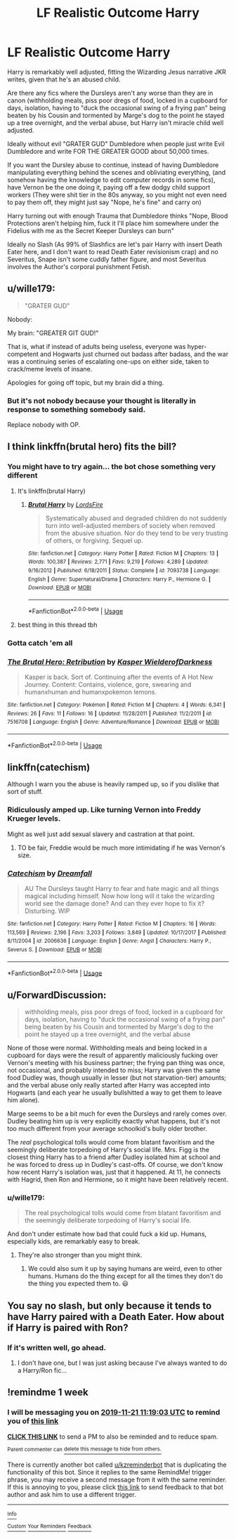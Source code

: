 #+TITLE: LF Realistic Outcome Harry

* LF Realistic Outcome Harry
:PROPERTIES:
:Author: LittenInAScarf
:Score: 83
:DateUnix: 1573713658.0
:DateShort: 2019-Nov-14
:FlairText: Request
:END:
Harry is remarkably well adjusted, fitting the Wizarding Jesus narrative JKR writes, given that he's an abused child.

Are there any fics where the Dursleys aren't any worse than they are in canon (withholding meals, piss poor dregs of food, locked in a cupboard for days, isolation, having to "duck the occasional swing of a frying pan" being beaten by his Cousin and tormented by Marge's dog to the point he stayed up a tree overnight, and the verbal abuse, but Harry isn't miracle child well adjusted.

Ideally without evil "GRATER GUD" Dumbledore when people just write Evil Dumbledore and write FOR THE GREATER GOOD about 50,000 times.

If you want the Dursley abuse to continue, instead of having Dumbledore manipulating everything behind the scenes and obliviating everything, (and somehow having the knowledge to edit computer records in some fics), have Vernon be the one doing it, paying off a few dodgy child support workers (They were shit tier in the 80s anyway, so you might not even need to pay them off, they might just say "Nope, he's fine" and carry on)

Harry turning out with enough Trauma that Dumbledore thinks "Nope, Blood Protections aren't helping him, fuck it I'll place him somewhere under the Fidelius with me as the Secret Keeper Dursleys can burn"

Ideally no Slash (As 99% of Slashfics are let's pair Harry with insert Death Eater here, and I don't want to read Death Eater revisionism crap) and no Severitus, Snape isn't some cuddly father figure, and most Severitus involves the Author's corporal punishment Fetish.


** u/wille179:
#+begin_quote
  "GRATER GUD"
#+end_quote

Nobody:

My brain: "GREATER GIT GUD!"

That is, what if instead of adults being useless, everyone was hyper-competent and Hogwarts just churned out badass after badass, and the war was a continuing series of escalating one-ups on either side, taken to crack/meme levels of insane.

Apologies for going off topic, but my brain did a thing.
:PROPERTIES:
:Author: wille179
:Score: 16
:DateUnix: 1573768638.0
:DateShort: 2019-Nov-15
:END:

*** But it's not nobody because your thought is literally in response to something somebody said.

Replace nobody with OP.
:PROPERTIES:
:Author: TheVoteMote
:Score: 1
:DateUnix: 1574022103.0
:DateShort: 2019-Nov-17
:END:


** I think linkffn(brutal hero) fits the bill?
:PROPERTIES:
:Author: firingmahlazors
:Score: 6
:DateUnix: 1573730380.0
:DateShort: 2019-Nov-14
:END:

*** You might have to try again... the bot chose something very different
:PROPERTIES:
:Author: Delta1Juliet
:Score: 17
:DateUnix: 1573731812.0
:DateShort: 2019-Nov-14
:END:

**** It's linkffn(brutal Harry)
:PROPERTIES:
:Author: raiden613
:Score: 8
:DateUnix: 1573732157.0
:DateShort: 2019-Nov-14
:END:

***** [[https://www.fanfiction.net/s/7093738/1/][*/Brutal Harry/*]] by [[https://www.fanfiction.net/u/2503838/LordsFire][/LordsFire/]]

#+begin_quote
  Systematically abused and degraded children do not suddenly turn into well-adjusted members of society when removed from the abusive situation. Nor do they tend to be very trusting of others, or forgiving. Sequel up.
#+end_quote

^{/Site/:} ^{fanfiction.net} ^{*|*} ^{/Category/:} ^{Harry} ^{Potter} ^{*|*} ^{/Rated/:} ^{Fiction} ^{M} ^{*|*} ^{/Chapters/:} ^{13} ^{*|*} ^{/Words/:} ^{100,387} ^{*|*} ^{/Reviews/:} ^{2,771} ^{*|*} ^{/Favs/:} ^{9,219} ^{*|*} ^{/Follows/:} ^{4,289} ^{*|*} ^{/Updated/:} ^{9/16/2012} ^{*|*} ^{/Published/:} ^{6/18/2011} ^{*|*} ^{/Status/:} ^{Complete} ^{*|*} ^{/id/:} ^{7093738} ^{*|*} ^{/Language/:} ^{English} ^{*|*} ^{/Genre/:} ^{Supernatural/Drama} ^{*|*} ^{/Characters/:} ^{Harry} ^{P.,} ^{Hermione} ^{G.} ^{*|*} ^{/Download/:} ^{[[http://www.ff2ebook.com/old/ffn-bot/index.php?id=7093738&source=ff&filetype=epub][EPUB]]} ^{or} ^{[[http://www.ff2ebook.com/old/ffn-bot/index.php?id=7093738&source=ff&filetype=mobi][MOBI]]}

--------------

*FanfictionBot*^{2.0.0-beta} | [[https://github.com/tusing/reddit-ffn-bot/wiki/Usage][Usage]]
:PROPERTIES:
:Author: FanfictionBot
:Score: 3
:DateUnix: 1573732211.0
:DateShort: 2019-Nov-14
:END:


**** best thing in this thread tbh
:PROPERTIES:
:Author: goldxoc
:Score: 3
:DateUnix: 1573748792.0
:DateShort: 2019-Nov-14
:END:


*** Gotta catch 'em all
:PROPERTIES:
:Author: The379thHero
:Score: 7
:DateUnix: 1573745334.0
:DateShort: 2019-Nov-14
:END:


*** [[https://www.fanfiction.net/s/7516708/1/][*/The Brutal Hero: Retribution/*]] by [[https://www.fanfiction.net/u/789611/Kasper-WielderofDarkness][/Kasper WielderofDarkness/]]

#+begin_quote
  Kasper is back. Sort of. Continuing after the events of A Hot New Journey. Content: Contains, violence, gore, swearing and humanxhuman and humanxpokemon lemons.
#+end_quote

^{/Site/:} ^{fanfiction.net} ^{*|*} ^{/Category/:} ^{Pokémon} ^{*|*} ^{/Rated/:} ^{Fiction} ^{M} ^{*|*} ^{/Chapters/:} ^{4} ^{*|*} ^{/Words/:} ^{6,341} ^{*|*} ^{/Reviews/:} ^{26} ^{*|*} ^{/Favs/:} ^{11} ^{*|*} ^{/Follows/:} ^{16} ^{*|*} ^{/Updated/:} ^{11/28/2011} ^{*|*} ^{/Published/:} ^{11/2/2011} ^{*|*} ^{/id/:} ^{7516708} ^{*|*} ^{/Language/:} ^{English} ^{*|*} ^{/Genre/:} ^{Adventure/Romance} ^{*|*} ^{/Download/:} ^{[[http://www.ff2ebook.com/old/ffn-bot/index.php?id=7516708&source=ff&filetype=epub][EPUB]]} ^{or} ^{[[http://www.ff2ebook.com/old/ffn-bot/index.php?id=7516708&source=ff&filetype=mobi][MOBI]]}

--------------

*FanfictionBot*^{2.0.0-beta} | [[https://github.com/tusing/reddit-ffn-bot/wiki/Usage][Usage]]
:PROPERTIES:
:Author: FanfictionBot
:Score: -8
:DateUnix: 1573730411.0
:DateShort: 2019-Nov-14
:END:


** linkffn(catechism)

Although I warn you the abuse is heavily ramped up, so if you dislike that sort of stuff.
:PROPERTIES:
:Author: EEtheral
:Score: 12
:DateUnix: 1573726431.0
:DateShort: 2019-Nov-14
:END:

*** Ridiculously amped up. Like turning Vernon into Freddy Krueger levels.

Might as well just add sexual slavery and castration at that point.
:PROPERTIES:
:Author: JdubCT
:Score: 23
:DateUnix: 1573737610.0
:DateShort: 2019-Nov-14
:END:

**** TO be fair, Freddie would be much more intimidating if he was Vernon's size.
:PROPERTIES:
:Author: acelenny
:Score: 4
:DateUnix: 1573741985.0
:DateShort: 2019-Nov-14
:END:


*** [[https://www.fanfiction.net/s/2006636/1/][*/Catechism/*]] by [[https://www.fanfiction.net/u/584081/Dreamfall][/Dreamfall/]]

#+begin_quote
  AU The Dursleys taught Harry to fear and hate magic and all things magical including himself. Now how long will it take the wizarding world see the damage done? And can they ever hope to fix it? Disturbing. WIP
#+end_quote

^{/Site/:} ^{fanfiction.net} ^{*|*} ^{/Category/:} ^{Harry} ^{Potter} ^{*|*} ^{/Rated/:} ^{Fiction} ^{M} ^{*|*} ^{/Chapters/:} ^{16} ^{*|*} ^{/Words/:} ^{113,569} ^{*|*} ^{/Reviews/:} ^{2,196} ^{*|*} ^{/Favs/:} ^{3,203} ^{*|*} ^{/Follows/:} ^{3,849} ^{*|*} ^{/Updated/:} ^{10/17/2017} ^{*|*} ^{/Published/:} ^{8/11/2004} ^{*|*} ^{/id/:} ^{2006636} ^{*|*} ^{/Language/:} ^{English} ^{*|*} ^{/Genre/:} ^{Angst} ^{*|*} ^{/Characters/:} ^{Harry} ^{P.,} ^{Severus} ^{S.} ^{*|*} ^{/Download/:} ^{[[http://www.ff2ebook.com/old/ffn-bot/index.php?id=2006636&source=ff&filetype=epub][EPUB]]} ^{or} ^{[[http://www.ff2ebook.com/old/ffn-bot/index.php?id=2006636&source=ff&filetype=mobi][MOBI]]}

--------------

*FanfictionBot*^{2.0.0-beta} | [[https://github.com/tusing/reddit-ffn-bot/wiki/Usage][Usage]]
:PROPERTIES:
:Author: FanfictionBot
:Score: 2
:DateUnix: 1573726447.0
:DateShort: 2019-Nov-14
:END:


** u/ForwardDiscussion:
#+begin_quote
  withholding meals, piss poor dregs of food, locked in a cupboard for days, isolation, having to "duck the occasional swing of a frying pan" being beaten by his Cousin and tormented by Marge's dog to the point he stayed up a tree overnight, and the verbal abuse
#+end_quote

None of those were normal. Withholding meals and being locked in a cupboard for days were the result of apparently maliciously fucking over Vernon's meeting with his business partner; the frying pan thing was once, not occasional, and probably intended to miss; Harry was given the same food Dudley was, though usually in lesser (but not starvation-tier) amounts; and the verbal abuse only really started after Harry was accepted into Hogwarts (and each year he usually bullshitted a way to get them to leave him alone).

Marge seems to be a bit much for even the Dursleys and rarely comes over. Dudley beating him up is very explicitly exactly what happens, but it's not too much different from your average schoolkid's bully older brother.

The /real/ psychological tolls would come from blatant favoritism and the seemingly deliberate torpedoing of Harry's social life. Mrs. Figg is the closest thing Harry has to a friend after Dudley isolated him at school and he was forced to dress up in Dudley's cast-offs. Of course, we don't know how recent Harry's isolation was, just that it happened. At 11, he connects with Hagrid, then Ron and Hermione, so it might have been relatively recent.
:PROPERTIES:
:Author: ForwardDiscussion
:Score: 8
:DateUnix: 1573752609.0
:DateShort: 2019-Nov-14
:END:

*** u/wille179:
#+begin_quote
  The real psychological tolls would come from blatant favoritism and the seemingly deliberate torpedoing of Harry's social life.
#+end_quote

And don't under estimate how bad that could fuck a kid up. Humans, especially kids, are remarkably easy to break.
:PROPERTIES:
:Author: wille179
:Score: 13
:DateUnix: 1573768748.0
:DateShort: 2019-Nov-15
:END:

**** They're also stronger than you might think.
:PROPERTIES:
:Author: ForwardDiscussion
:Score: 2
:DateUnix: 1573776758.0
:DateShort: 2019-Nov-15
:END:

***** We could also sum it up by saying humans are weird, even to other humans. Humans do the thing except for all the times they don't do the thing you expected them to. 😃
:PROPERTIES:
:Author: wille179
:Score: 4
:DateUnix: 1573787258.0
:DateShort: 2019-Nov-15
:END:


** You say no slash, but only because it tends to have Harry paired with a Death Eater. How about if Harry is paired with Ron?
:PROPERTIES:
:Author: The379thHero
:Score: 3
:DateUnix: 1573745289.0
:DateShort: 2019-Nov-14
:END:

*** If it's written well, go ahead.
:PROPERTIES:
:Author: LittenInAScarf
:Score: 10
:DateUnix: 1573750207.0
:DateShort: 2019-Nov-14
:END:

**** I don't have one, but I was just asking because I've always wanted to do a Harry/Ron fic...
:PROPERTIES:
:Author: The379thHero
:Score: 3
:DateUnix: 1573750243.0
:DateShort: 2019-Nov-14
:END:


** !remindme 1 week
:PROPERTIES:
:Score: -3
:DateUnix: 1573730343.0
:DateShort: 2019-Nov-14
:END:

*** I will be messaging you on [[http://www.wolframalpha.com/input/?i=2019-11-21%2011:19:03%20UTC%20To%20Local%20Time][*2019-11-21 11:19:03 UTC*]] to remind you of [[https://np.reddit.com/r/HPfanfiction/comments/dw5kr3/lf_realistic_outcome_harry/f7h2l9i/][*this link*]]

[[https://np.reddit.com/message/compose/?to=RemindMeBot&subject=Reminder&message=%5Bhttps%3A%2F%2Fwww.reddit.com%2Fr%2FHPfanfiction%2Fcomments%2Fdw5kr3%2Flf_realistic_outcome_harry%2Ff7h2l9i%2F%5D%0A%0ARemindMe%21%202019-11-21%2011%3A19%3A03%20UTC][*CLICK THIS LINK*]] to send a PM to also be reminded and to reduce spam.

^{Parent commenter can} [[https://np.reddit.com/message/compose/?to=RemindMeBot&subject=Delete%20Comment&message=Delete%21%20dw5kr3][^{delete this message to hide from others.}]]

There is currently another bot called [[/u/kzreminderbot][u/kzreminderbot]] that is duplicating the functionality of this bot. Since it replies to the same RemindMe! trigger phrase, you may receive a second message from it with the same reminder. If this is annoying to you, please click [[https://np.reddit.com/message/compose/?to=kzreminderbot&subject=Feedback%21%20KZ%20Reminder%20Bot][this link]] to send feedback to that bot author and ask him to use a different trigger.

--------------

[[https://np.reddit.com/r/RemindMeBot/comments/c5l9ie/remindmebot_info_v20/][^{Info}]]

[[https://np.reddit.com/message/compose/?to=RemindMeBot&subject=Reminder&message=%5BLink%20or%20message%20inside%20square%20brackets%5D%0A%0ARemindMe%21%20Time%20period%20here][^{Custom}]]
[[https://np.reddit.com/message/compose/?to=RemindMeBot&subject=List%20Of%20Reminders&message=MyReminders%21][^{Your Reminders}]]
[[https://np.reddit.com/message/compose/?to=Watchful1&subject=RemindMeBot%20Feedback][^{Feedback}]]
:PROPERTIES:
:Author: RemindMeBot
:Score: 0
:DateUnix: 1573730362.0
:DateShort: 2019-Nov-14
:END:
